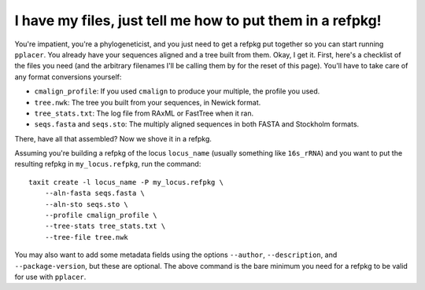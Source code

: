 I have my files, just tell me how to put them in a refpkg!
==========================================================

You're impatient, you're a phylogeneticist, and you just need to get a refpkg put together so you can start running ``pplacer``.  You already have your sequences aligned and a tree built from them.  Okay, I get it.  First, here's a checklist of the files you need (and the arbitrary filenames I'll be calling them by for the reset of this page).  You'll have to take care of any format conversions yourself:

* ``cmalign_profile``: If you used ``cmalign`` to produce your multiple, the profile you used.
* ``tree.nwk``: The tree you built from your sequences, in Newick format.
* ``tree_stats.txt``: The log file from RAxML or FastTree when it ran.
* ``seqs.fasta`` and ``seqs.sto``: The multiply aligned sequences in both FASTA and Stockholm formats.

There, have all that assembled?  Now we shove it in a refpkg.

Assuming you're building a refpkg of the locus ``locus_name`` (usually something like ``16s_rRNA``) and you want to put the resulting refpkg in ``my_locus.refpkg``, run the command::

    taxit create -l locus_name -P my_locus.refpkg \
        --aln-fasta seqs.fasta \
        --aln-sto seqs.sto \
        --profile cmalign_profile \
        --tree-stats tree_stats.txt \
        --tree-file tree.nwk

You may also want to add some metadata fields using the options ``--author``, ``--description``, and ``--package-version``, but these are optional.  The above command is the bare minimum you need for a refpkg to be valid for use with ``pplacer``.
